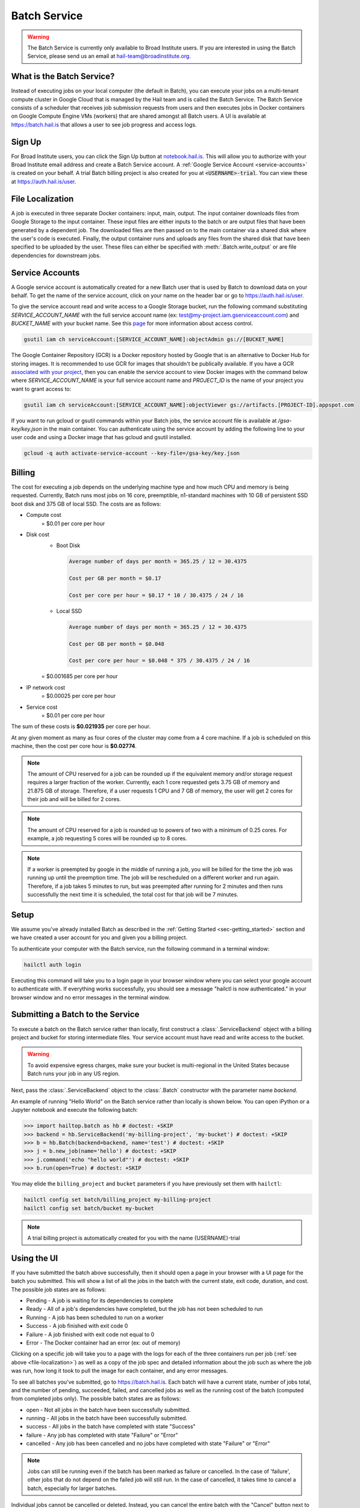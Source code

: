 .. _sec-service:

=============
Batch Service
=============


.. warning::

    The Batch Service is currently only available to Broad Institute users. If you are interested
    in using the Batch Service, please send us an email at hail-team@broadinstitute.org.


What is the Batch Service?
--------------------------

Instead of executing jobs on your local computer (the default in Batch), you can execute
your jobs on a multi-tenant compute cluster in Google Cloud that is managed by the Hail team
and is called the Batch Service. The Batch Service consists of a scheduler that receives job
submission requests from users and then executes jobs in Docker containers on Google Compute
Engine VMs (workers) that are shared amongst all Batch users. A UI is available at `<https://batch.hail.is>`__
that allows a user to see job progress and access logs.


Sign Up
-------

For Broad Institute users, you can click the Sign Up button at `<notebook.hail.is>`__.
This will allow you to authorize with your Broad Institute email address and create
a Batch Service account. A :ref:`Google Service Account <service-accounts>` is created
on your behalf. A trial Batch billing project is also created for you at
:code:`<USERNAME>-trial`. You can view these at `<https://auth.hail.is/user>`__.


.. _file-localization:

File Localization
-----------------

A job is executed in three separate Docker containers: input, main, output. The input container
downloads files from Google Storage to the input container. These input files are either inputs
to the batch or are output files that have been generated by a dependent job. The downloaded
files are then passed on to the main container via a shared disk where the user's code is
executed. Finally, the output container runs and uploads any files from the shared disk that
have been specified to be uploaded by the user. These files can either be specified with
:meth:`.Batch.write_output` or are file dependencies for downstream jobs.


.. image:: _static/images/file_localization.png


.. _service-accounts:

Service Accounts
----------------

A Google service account is automatically created for a new Batch user that is used by Batch to download data
on your behalf. To get the name of the service account, click on your name on the header bar or go to
`<https://auth.hail.is/user>`__.

To give the service account read and write access to a Google Storage bucket, run the following command substituting
`SERVICE_ACCOUNT_NAME` with the full service account name (ex: test@my-project.iam.gserviceaccount.com) and `BUCKET_NAME`
with your bucket name. See this `page <https://cloud.google.com/container-registry/docs/access-control>`__
for more information about access control.

.. code-block:: sh

    gsutil iam ch serviceAccount:[SERVICE_ACCOUNT_NAME]:objectAdmin gs://[BUCKET_NAME]

The Google Container Repository (GCR) is a Docker repository hosted by Google that is an alternative
to Docker Hub for storing images. It is recommended to use GCR for images that shouldn't be publically
available. If you have a GCR `associated with your project <https://cloud.google.com/container-registry/docs/>`__,
then you can enable the service account to view Docker images with the command below where
`SERVICE_ACCOUNT_NAME` is your full service account name and `PROJECT_ID` is the name of your project
you want to grant access to:

.. code-block:: sh

    gsutil iam ch serviceAccount:[SERVICE_ACCOUNT_NAME]:objectViewer gs://artifacts.[PROJECT-ID].appspot.com

If you want to run gcloud or gsutil commands within your Batch jobs, the service
account file is available at `/gsa-key/key.json` in the main container. You can authenticate using the service
account by adding the following line to your user code and using a Docker image that has gcloud and gsutil
installed.

.. code-block:: sh

    gcloud -q auth activate-service-account --key-file=/gsa-key/key.json


Billing
-------

The cost for executing a job depends on the underlying machine type and how much CPU and
memory is being requested. Currently, Batch runs most jobs on 16 core, preemptible, n1-standard
machines with 10 GB of persistent SSD boot disk and 375 GB of local SSD. The costs are as follows:

- Compute cost
   = $0.01 per core per hour

- Disk cost
   - Boot Disk

     .. code-block:: text

         Average number of days per month = 365.25 / 12 = 30.4375

         Cost per GB per month = $0.17

         Cost per core per hour = $0.17 * 10 / 30.4375 / 24 / 16

   - Local SSD

     .. code-block:: text

         Average number of days per month = 365.25 / 12 = 30.4375

         Cost per GB per month = $0.048

         Cost per core per hour = $0.048 * 375 / 30.4375 / 24 / 16

   = $0.001685 per core per hour

- IP network cost
   = $0.00025 per core per hour

- Service cost
   = $0.01 per core per hour

The sum of these costs is **$0.021935** per core per hour.

At any given moment as many as four cores of the cluster may come from a 4 core machine. If a job is
scheduled on this machine, then the cost per core hour is **$0.02774**.


.. note::

    The amount of CPU reserved for a job can be rounded up if the equivalent memory and/or storage request
    requires a larger fraction of the worker. Currently, each 1 core requested
    gets 3.75 GB of memory and 21.875 GB of storage. Therefore, if a user requests 1 CPU and 7 GB of memory,
    the user will get 2 cores for their job and will be billed for 2 cores.

.. note::

    The amount of CPU reserved for a job is rounded up to powers of two with a minimum of 0.25 cores.
    For example, a job requesting 5 cores will be rounded up to 8 cores.

.. note::

    If a worker is preempted by google in the middle of running a job, you will be billed for
    the time the job was running up until the preemption time. The job will be rescheduled on
    a different worker and run again. Therefore, if a job takes 5 minutes to run, but was preempted
    after running for 2 minutes and then runs successfully the next time it is scheduled, the
    total cost for that job will be 7 minutes.


Setup
-----

We assume you've already installed Batch as described in the
:ref:`Getting Started <sec-getting_started>` section and we have
created a user account for you and given you a billing project.

To authenticate your computer with the Batch service, run the following
command in a terminal window:

.. code-block:: sh

    hailctl auth login

Executing this command will take you to a login page in your browser window where
you can select your google account to authenticate with. If everything works successfully,
you should see a message "hailctl is now authenticated." in your browser window and no
error messages in the terminal window.


Submitting a Batch to the Service
---------------------------------

To execute a batch on the Batch service rather than locally, first
construct a :class:`.ServiceBackend` object with a billing project and
bucket for storing intermediate files. Your service account must have read
and write access to the bucket.

.. warning::

   To avoid expensive egress charges, make sure your bucket is multi-regional
   in the United States because Batch runs your job in any US region.

Next, pass the :class:`.ServiceBackend` object to the :class:`.Batch` constructor
with the parameter name `backend`.

An example of running "Hello World" on the Batch service rather than
locally is shown below.  You can open iPython or a Jupyter notebook
and execute the following batch:

.. code-block:: python

    >>> import hailtop.batch as hb # doctest: +SKIP
    >>> backend = hb.ServiceBackend('my-billing-project', 'my-bucket') # doctest: +SKIP
    >>> b = hb.Batch(backend=backend, name='test') # doctest: +SKIP
    >>> j = b.new_job(name='hello') # doctest: +SKIP
    >>> j.command('echo "hello world"') # doctest: +SKIP
    >>> b.run(open=True) # doctest: +SKIP

You may elide the ``billing_project`` and ``bucket`` parameters if you
have previously set them with ``hailctl``:

.. code-block:: sh

    hailctl config set batch/billing_project my-billing-project
    hailctl config set batch/bucket my-bucket

.. note::

    A trial billing project is automatically created for you with the name {USERNAME}-trial


Using the UI
------------

If you have submitted the batch above successfully, then it should open a page in your
browser with a UI page for the batch you submitted. This will show a list of all the jobs
in the batch with the current state, exit code, duration, and cost. The possible job states
are as follows:

- Pending - A job is waiting for its dependencies to complete
- Ready - All of a job's dependencies have completed, but the job has not been scheduled to run
- Running - A job has been scheduled to run on a worker
- Success - A job finished with exit code 0
- Failure - A job finished with exit code not equal to 0
- Error - The Docker container had an error (ex: out of memory)

Clicking on a specific job will take you to a page with the logs for each of the three containers
run per job (:ref:`see above <file-localization>`) as well as a copy of the job spec and detailed
information about the job such as where the job was run, how long it took to pull the image for
each container, and any error messages.

To see all batches you've submitted, go to `<https://batch.hail.is>`__. Each batch will have a current state,
number of jobs total, and the number of pending, succeeded, failed, and cancelled jobs as well as the
running cost of the batch (computed from completed jobs only). The possible batch states are as follows:

- open - Not all jobs in the batch have been successfully submitted.
- running - All jobs in the batch have been successfully submitted.
- success - All jobs in the batch have completed with state "Success"
- failure - Any job has completed with state "Failure" or "Error"
- cancelled - Any job has been cancelled and no jobs have completed with state "Failure" or "Error"

.. note::
    Jobs can still be running even if the batch has been marked as failure or cancelled. In the case of
    'failure', other jobs that do not depend on the failed job will still run. In the case of cancelled,
    it takes time to cancel a batch, especially for larger batches.

Individual jobs cannot be cancelled or deleted. Instead, you can cancel the entire batch with the "Cancel"
button next to the row for that batch. You can also delete a batch with the "Delete" button.

.. warning::

    Deleting a batch only removes it from the UI. You will still be billed for a deleted batch.


Important Notes
---------------

.. warning::

    To avoid expensive egress charges, input and output files should be located in buckets
    that are multi-regional in the United States because Batch runs jobs in any US region.
